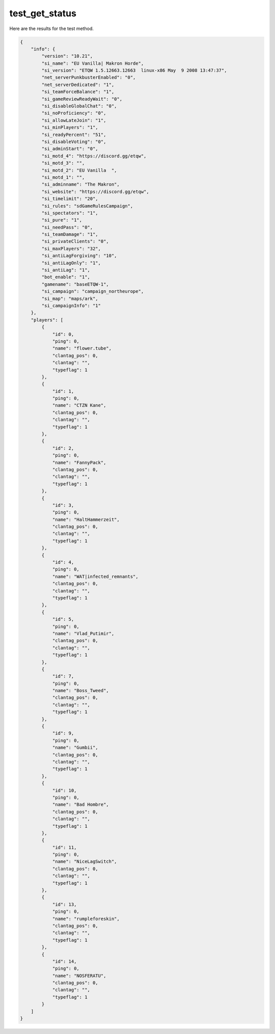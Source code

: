 test_get_status
===============

Here are the results for the test method.

.. code-block:: json

	{
	    "info": {
	        "version": "10.21",
	        "si_name": "EU Vanilla| Makron Horde",
	        "si_version": "ETQW 1.5.12663.12663  linux-x86 May  9 2008 13:47:37",
	        "net_serverPunkbusterEnabled": "0",
	        "net_serverDedicated": "1",
	        "si_teamForceBalance": "1",
	        "si_gameReviewReadyWait": "0",
	        "si_disableGlobalChat": "0",
	        "si_noProficiency": "0",
	        "si_allowLateJoin": "1",
	        "si_minPlayers": "1",
	        "si_readyPercent": "51",
	        "si_disableVoting": "0",
	        "si_adminStart": "0",
	        "si_motd_4": "https://discord.gg/etqw",
	        "si_motd_3": "",
	        "si_motd_2": "EU Vanilla  ",
	        "si_motd_1": "",
	        "si_adminname": "The Makron",
	        "si_website": "https://discord.gg/etqw",
	        "si_timelimit": "20",
	        "si_rules": "sdGameRulesCampaign",
	        "si_spectators": "1",
	        "si_pure": "1",
	        "si_needPass": "0",
	        "si_teamDamage": "1",
	        "si_privateClients": "0",
	        "si_maxPlayers": "32",
	        "si_antiLagForgiving": "10",
	        "si_antiLagOnly": "1",
	        "si_antiLag": "1",
	        "bot_enable": "1",
	        "gamename": "baseETQW-1",
	        "si_campaign": "campaign_northeurope",
	        "si_map": "maps/ark",
	        "si_campaignInfo": "1"
	    },
	    "players": [
	        {
	            "id": 0,
	            "ping": 0,
	            "name": "flower.tube",
	            "clantag_pos": 0,
	            "clantag": "",
	            "typeflag": 1
	        },
	        {
	            "id": 1,
	            "ping": 0,
	            "name": "CTZN Kane",
	            "clantag_pos": 0,
	            "clantag": "",
	            "typeflag": 1
	        },
	        {
	            "id": 2,
	            "ping": 0,
	            "name": "FannyPack",
	            "clantag_pos": 0,
	            "clantag": "",
	            "typeflag": 1
	        },
	        {
	            "id": 3,
	            "ping": 0,
	            "name": "HaltHammerzeit",
	            "clantag_pos": 0,
	            "clantag": "",
	            "typeflag": 1
	        },
	        {
	            "id": 4,
	            "ping": 0,
	            "name": "WAT|infected_remnants",
	            "clantag_pos": 0,
	            "clantag": "",
	            "typeflag": 1
	        },
	        {
	            "id": 5,
	            "ping": 0,
	            "name": "Vlad_Putimir",
	            "clantag_pos": 0,
	            "clantag": "",
	            "typeflag": 1
	        },
	        {
	            "id": 7,
	            "ping": 0,
	            "name": "Boss_Tweed",
	            "clantag_pos": 0,
	            "clantag": "",
	            "typeflag": 1
	        },
	        {
	            "id": 9,
	            "ping": 0,
	            "name": "Gumbii",
	            "clantag_pos": 0,
	            "clantag": "",
	            "typeflag": 1
	        },
	        {
	            "id": 10,
	            "ping": 0,
	            "name": "Bad Hombre",
	            "clantag_pos": 0,
	            "clantag": "",
	            "typeflag": 1
	        },
	        {
	            "id": 11,
	            "ping": 0,
	            "name": "NiceLagSwitch",
	            "clantag_pos": 0,
	            "clantag": "",
	            "typeflag": 1
	        },
	        {
	            "id": 13,
	            "ping": 0,
	            "name": "rumpleforeskin",
	            "clantag_pos": 0,
	            "clantag": "",
	            "typeflag": 1
	        },
	        {
	            "id": 14,
	            "ping": 0,
	            "name": "NOSFERATU",
	            "clantag_pos": 0,
	            "clantag": "",
	            "typeflag": 1
	        }
	    ]
	}
